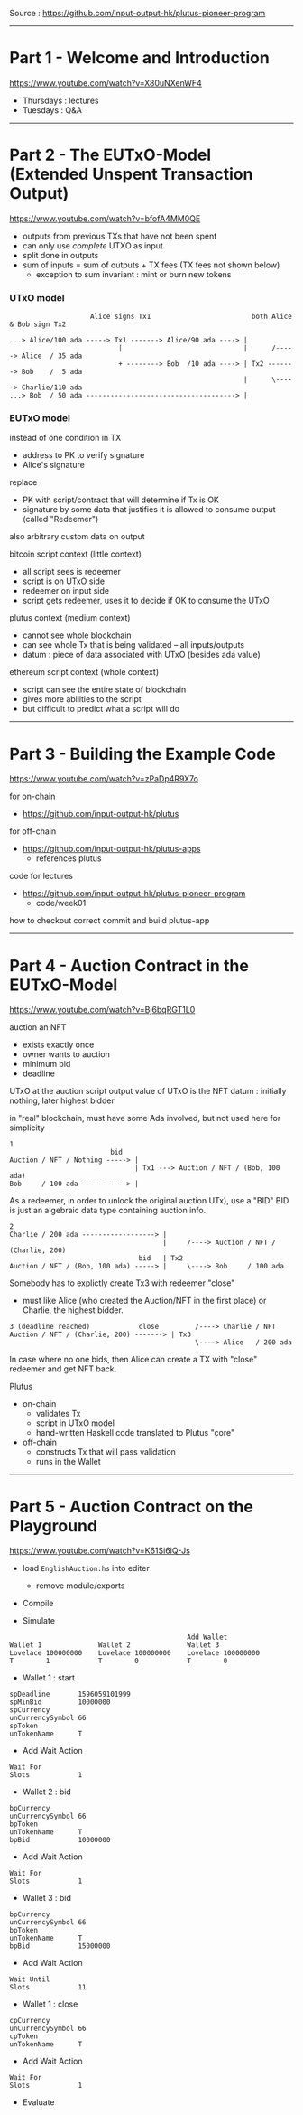 #+OPTIONS:     H:6 num:nil toc:nil \n:nil @:t ::t |:t ^:t f:t TeX:t ...

Source : https://github.com/input-output-hk/plutus-pioneer-program

------------------------------------------------------------------------------
* Part 1 - Welcome and Introduction

https://www.youtube.com/watch?v=X80uNXenWF4

- Thursdays : lectures
- Tuesdays  : Q&A

------------------------------------------------------------------------------
* Part 2 - The EUTxO-Model (Extended Unspent Transaction Output)

https://www.youtube.com/watch?v=bfofA4MM0QE

- outputs from previous TXs that have not been spent
- can only use /complete/ UTXO as input
- split done in outputs
- sum of inputs = sum of outputs + TX fees (TX fees not shown below)
  - exception to sum invariant : mint or burn new tokens

*** UTxO model
#+begin_example
                    Alice signs Tx1                         both Alice & Bob sign Tx2

...> Alice/100 ada -----> Tx1 -------> Alice/90 ada ----> |
                           |                              |      /-----> Alice  / 35 ada
                           + --------> Bob  /10 ada ----> | Tx2 -------> Bob    /  5 ada
                                                          |      \-----> Charlie/110 ada
...> Bob  / 50 ada -------------------------------------> |
#+end_example

*** EUTxO model

instead of one condition in TX
- address to PK to verify signature
- Alice's signature
replace
- PK with script/contract that will determine if Tx is OK
- signature by some data that justifies it is allowed to consume output (called "Redeemer")
also arbitrary custom data on output

bitcoin script context (little context)
- all script sees is redeemer
- script is on UTxO side
- redeemer on input side
- script gets redeemer, uses it to decide if OK to consume the UTxO

plutus context (medium context)
- cannot see whole blockchain
- can see whole Tx that is being validated
  -- all inputs/outputs
- datum : piece of data associated with UTxO (besides ada value)

ethereum script context (whole context)
- script can see the entire state of blockchain
- gives more abilities to the script
- but difficult to predict what a script will do

------------------------------------------------------------------------------
* Part 3 - Building the Example Code

https://www.youtube.com/watch?v=zPaDp4R9X7o

for on-chain
- https://github.com/input-output-hk/plutus

for off-chain
- https://github.com/input-output-hk/plutus-apps
  - references plutus

code for lectures
- https://github.com/input-output-hk/plutus-pioneer-program
  - code/week01

how to checkout correct commit and build plutus-app

------------------------------------------------------------------------------
* Part 4 - Auction Contract in the EUTxO-Model

https://www.youtube.com/watch?v=Bj6bqRGT1L0

auction an NFT
- exists exactly once
- owner wants to auction
- minimum bid
- deadline

UTxO at the auction script output
value of UTxO is the NFT
datum : initially nothing, later highest bidder

in "real" blockchain, must have some Ada involved, but not used here for simplicity

#+begin_example
1
                         bid
Auction / NFT / Nothing -----> |
                               | Tx1 ---> Auction / NFT / (Bob, 100 ada)
Bob     / 100 ada -----------> |
#+end_example

As a redeemer, in order to unlock the original auction UTx), use a "BID"
BID is just an algebraic data type containing auction info.

#+begin_example
2
Charlie / 200 ada ------------------> |
                                      |     /----> Auction / NFT / (Charlie, 200)
                                bid   | Tx2
Auction / NFT / (Bob, 100 ada) -----> |     \----> Bob     / 100 ada
#+end_example

Somebody has to explictly create Tx3 with redeemer "close"
- must like Alice (who created the Auction/NFT in the first place) or Charlie, the highest bidder.

#+begin_example
3 (deadline reached)            close         /----> Charlie / NFT
Auction / NFT / (Charlie, 200) -------> | Tx3
                                              \----> Alice   / 200 ada
#+end_example

In case where no one bids, then Alice can create a TX with "close" redeemer and get NFT back.

Plutus
- on-chain
  - validates Tx
  - script in UTxO model
  - hand-written Haskell code translated to Plutus "core"
- off-chain
  - constructs Tx that will pass validation
  - runs in the Wallet

------------------------------------------------------------------------------
* Part 5 - Auction Contract on the Playground

https://www.youtube.com/watch?v=K61Si6iQ-Js

- load =EnglishAuction.hs= into editer
  - remove module/exports

- Compile

- Simulate

#+begin_example
                                            Add Wallet
Wallet 1              Wallet 2              Wallet 3
Lovelace 100000000    Lovelace 100000000    Lovelace 100000000
T        1            T        0            T        0
#+end_example

- Wallet 1 : start
#+begin_example
spDeadline       1596059101999
spMinBid         10000000
spCurrency
unCurrencySymbol 66
spToken
unTokenName      T
#+end_example

- Add Wait Action
#+begin_example
Wait For
Slots            1
#+end_example

- Wallet 2 : bid
#+begin_example
bpCurrency
unCurrencySymbol 66
bpToken
unTokenName      T
bpBid            10000000
#+end_example

- Add Wait Action
#+begin_example
Wait For
Slots            1
#+end_example

- Wallet 3 : bid
#+begin_example
bpCurrency
unCurrencySymbol 66
bpToken
unTokenName      T
bpBid            15000000
#+end_example

- Add Wait Action
#+begin_example
Wait Until
Slots            11
#+end_example

- Wallet 1 : close
#+begin_example
cpCurrency
unCurrencySymbol 66
cpToken
unTokenName      T
#+end_example

- Add Wait Action
#+begin_example
Wait For
Slots            1
#+end_example

- Evaluate
